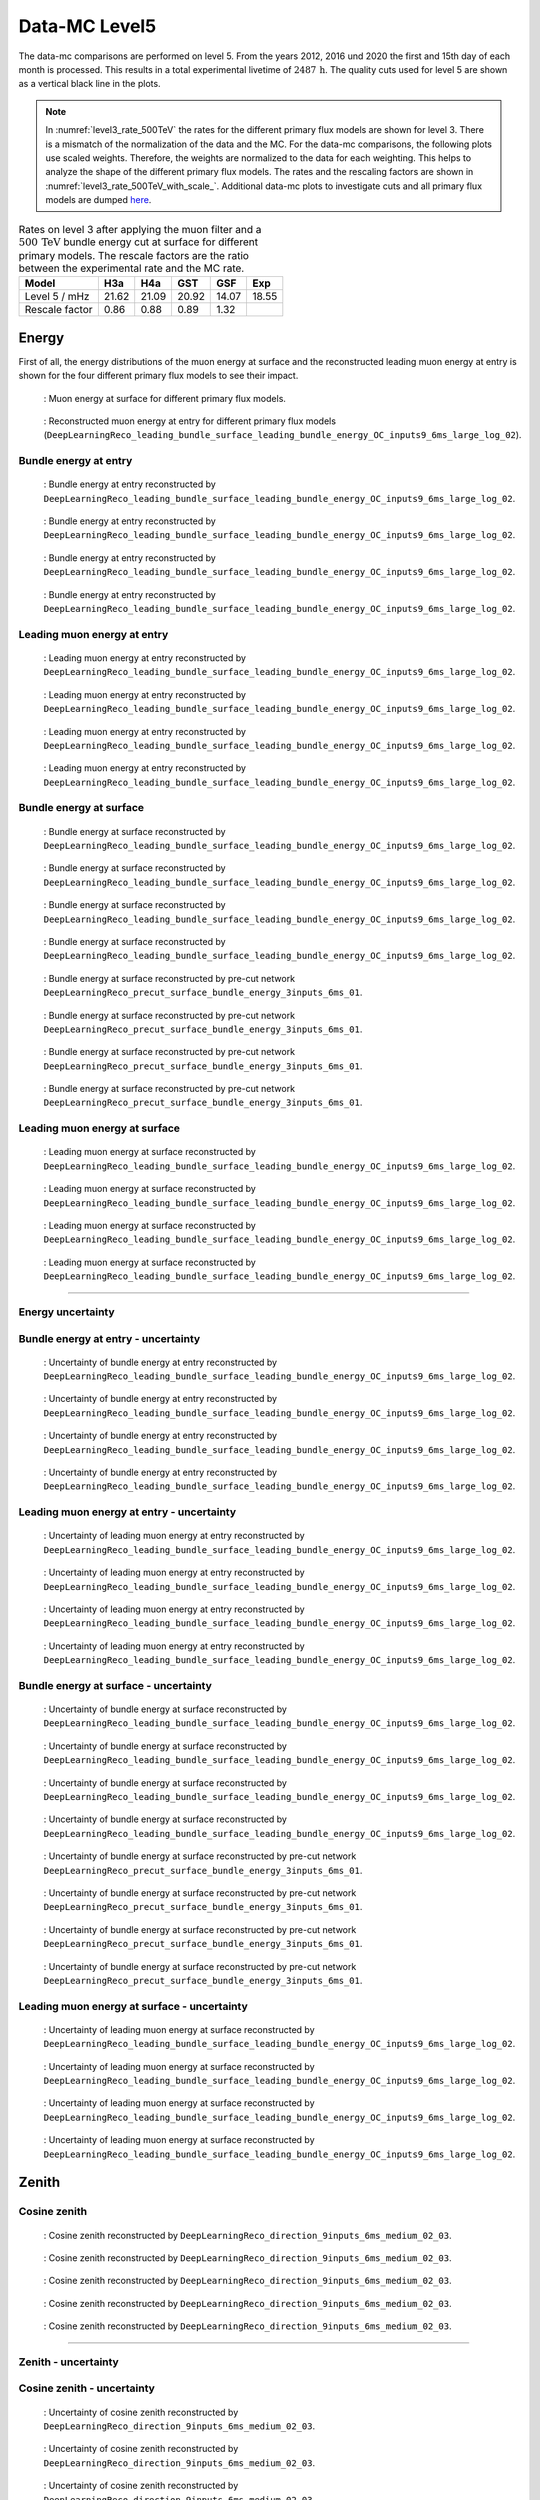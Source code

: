 .. _data-mc level 5 paragraph:
Data-MC Level5
##############

The data-mc comparisons are performed on level 5. From the years 2012, 2016 und 2020 the first and 15th day of each month is processed. This results in a total experimental livetime 
of :math:`2487\,\mathrm{h}`. The quality cuts used for level 5 are shown as a vertical black line in the plots.

.. note::
    In :numref:`level3_rate_500TeV` the rates for the different primary flux models are shown for level 3. There is a mismatch of the normalization of the data and the MC.
    For the data-mc comparisons, the following plots use scaled weights. Therefore, the weights are normalized to the data for each weighting. This helps to analyze the shape of the different primary flux models.
    The rates and the rescaling factors are shown in :numref:`level3_rate_500TeV_with_scale_`.
    Additional data-mc plots to investigate cuts and all primary flux models are dumped `here <https://drive.google.com/drive/u/1/folders/1I2AD9wdWzaljAYM9xC5AESsnW1lxuq96>`_.

.. _level3_rate_500TeV_with_scale_:
.. list-table:: Rates on level 3 after applying the muon filter and a :math:`500\,\mathrm{TeV}` bundle energy cut at surface for different primary models. The rescale factors are the ratio between the experimental rate and the MC rate.
  :header-rows: 1

  * - Model
    - H3a
    - H4a
    - GST
    - GSF
    - Exp
  * - Level 5 / mHz
    - 21.62
    - 21.09
    - 20.92
    - 14.07
    - 18.55
  * - Rescale factor
    - 0.86
    - 0.88
    - 0.89
    - 1.32
    - 

Energy 
------

First of all, the energy distributions of the muon energy at surface and the reconstructed leading muon energy at entry is shown for the 
four different primary flux models to see their impact. 

.. figure:: images/plots/data_mc/data_mc_level5/primary_flux_ratio_MCLabelsLeadingMuons_muon_energy_first_mctree.png
    :width: 600px

    : Muon energy at surface for different primary flux models.

.. figure:: images/plots/data_mc/data_mc_level5/primary_flux_ratio_DeepLearningReco_leading_bundle_surface_leading_bundle_energy_OC_inputs9_6ms_large_log_02_entry_energy.png
    :width: 600px

    : Reconstructed muon energy at entry for different primary flux models
    (``DeepLearningReco_leading_bundle_surface_leading_bundle_energy_OC_inputs9_6ms_large_log_02``).


Bundle energy at entry 
++++++++++++++++++++++



.. _data_mc_L5_bundle_energy_at_entry_GSF:
.. figure:: images/plots/data_mc/data_mc_level5/data_mc_energy_hist_DeepLearningReco_leading_bundle_surface_leading_bundle_energy_OC_inputs9_6ms_large_log_02_bundle_energy_at_entry_GSF.png
    :width: 600px

    : Bundle energy at entry reconstructed by ``DeepLearningReco_leading_bundle_surface_leading_bundle_energy_OC_inputs9_6ms_large_log_02``. 

.. _data_mc_L5_bundle_energy_at_entry_GST:
.. figure:: images/plots/data_mc/data_mc_level5/data_mc_energy_hist_DeepLearningReco_leading_bundle_surface_leading_bundle_energy_OC_inputs9_6ms_large_log_02_bundle_energy_at_entry_GST.png
    :width: 600px

    : Bundle energy at entry reconstructed by ``DeepLearningReco_leading_bundle_surface_leading_bundle_energy_OC_inputs9_6ms_large_log_02``. 

.. _data_mc_L5_bundle_energy_at_entry_H3a:
.. figure:: images/plots/data_mc/data_mc_level5/data_mc_energy_hist_DeepLearningReco_leading_bundle_surface_leading_bundle_energy_OC_inputs9_6ms_large_log_02_bundle_energy_at_entry_H3a.png
    :width: 600px

    : Bundle energy at entry reconstructed by ``DeepLearningReco_leading_bundle_surface_leading_bundle_energy_OC_inputs9_6ms_large_log_02``.

.. _data_mc_L5_bundle_energy_at_entry_H4a:
.. figure:: images/plots/data_mc/data_mc_level5/data_mc_energy_hist_DeepLearningReco_leading_bundle_surface_leading_bundle_energy_OC_inputs9_6ms_large_log_02_bundle_energy_at_entry_H4a.png
    :width: 600px

    : Bundle energy at entry reconstructed by ``DeepLearningReco_leading_bundle_surface_leading_bundle_energy_OC_inputs9_6ms_large_log_02``.


Leading muon energy at entry 
++++++++++++++++++++++++++++

.. _data_mc_L5_leading_muon_energy_at_entry_GSF:
.. figure:: images/plots/data_mc/data_mc_level5/data_mc_energy_hist_DeepLearningReco_leading_bundle_surface_leading_bundle_energy_OC_inputs9_6ms_large_log_02_entry_energy_GSF.png
    :width: 600px

    : Leading muon energy at entry reconstructed by ``DeepLearningReco_leading_bundle_surface_leading_bundle_energy_OC_inputs9_6ms_large_log_02``.

.. _data_mc_L5_leading_muon_energy_at_entry_GST:
.. figure:: images/plots/data_mc/data_mc_level5/data_mc_energy_hist_DeepLearningReco_leading_bundle_surface_leading_bundle_energy_OC_inputs9_6ms_large_log_02_entry_energy_GST.png
    :width: 600px

    : Leading muon energy at entry reconstructed by ``DeepLearningReco_leading_bundle_surface_leading_bundle_energy_OC_inputs9_6ms_large_log_02``.

.. _data_mc_L5_leading_muon_energy_at_entry_H3a:
.. figure:: images/plots/data_mc/data_mc_level5/data_mc_energy_hist_DeepLearningReco_leading_bundle_surface_leading_bundle_energy_OC_inputs9_6ms_large_log_02_entry_energy_H3a.png
    :width: 600px

    : Leading muon energy at entry reconstructed by ``DeepLearningReco_leading_bundle_surface_leading_bundle_energy_OC_inputs9_6ms_large_log_02``.

.. _data_mc_L5_leading_muon_energy_at_entry_H4a:
.. figure:: images/plots/data_mc/data_mc_level5/data_mc_energy_hist_DeepLearningReco_leading_bundle_surface_leading_bundle_energy_OC_inputs9_6ms_large_log_02_entry_energy_H4a.png
    :width: 600px

    : Leading muon energy at entry reconstructed by ``DeepLearningReco_leading_bundle_surface_leading_bundle_energy_OC_inputs9_6ms_large_log_02``.



Bundle energy at surface 
++++++++++++++++++++++++

.. _data_mc_L5_bundle_energy_at_surface_GSF:
.. figure:: images/plots/data_mc/data_mc_level5/data_mc_energy_hist_DeepLearningReco_leading_bundle_surface_leading_bundle_energy_OC_inputs9_6ms_large_log_02_bundle_energy_in_mctree_GSF.png
    :width: 600px

    : Bundle energy at surface reconstructed by ``DeepLearningReco_leading_bundle_surface_leading_bundle_energy_OC_inputs9_6ms_large_log_02``.

.. _data_mc_L5_bundle_energy_at_surface_GST:
.. figure:: images/plots/data_mc/data_mc_level5/data_mc_energy_hist_DeepLearningReco_leading_bundle_surface_leading_bundle_energy_OC_inputs9_6ms_large_log_02_bundle_energy_in_mctree_GST.png
    :width: 600px

    : Bundle energy at surface reconstructed by ``DeepLearningReco_leading_bundle_surface_leading_bundle_energy_OC_inputs9_6ms_large_log_02``.

.. _data_mc_L5_bundle_energy_at_surface_H3a:
.. figure:: images/plots/data_mc/data_mc_level5/data_mc_energy_hist_DeepLearningReco_leading_bundle_surface_leading_bundle_energy_OC_inputs9_6ms_large_log_02_bundle_energy_in_mctree_H3a.png
    :width: 600px

    : Bundle energy at surface reconstructed by ``DeepLearningReco_leading_bundle_surface_leading_bundle_energy_OC_inputs9_6ms_large_log_02``.

.. _data_mc_L5_bundle_energy_at_surface_H4a:
.. figure:: images/plots/data_mc/data_mc_level5/data_mc_energy_hist_DeepLearningReco_leading_bundle_surface_leading_bundle_energy_OC_inputs9_6ms_large_log_02_bundle_energy_in_mctree_H4a.png
    :width: 600px

    : Bundle energy at surface reconstructed by ``DeepLearningReco_leading_bundle_surface_leading_bundle_energy_OC_inputs9_6ms_large_log_02``.

.. _data_mc_L5_bundle_energy_at_surface_precut_GSF:
.. figure:: images/plots/data_mc/data_mc_level5/data_mc_energy_hist_DeepLearningReco_precut_surface_bundle_energy_3inputs_6ms_01_bundle_energy_in_mctree_GSF.png
    :width: 600px

    : Bundle energy at surface reconstructed by pre-cut network  ``DeepLearningReco_precut_surface_bundle_energy_3inputs_6ms_01``.

.. _data_mc_L5_bundle_energy_at_surface_precut_GST:
.. figure:: images/plots/data_mc/data_mc_level5/data_mc_energy_hist_DeepLearningReco_precut_surface_bundle_energy_3inputs_6ms_01_bundle_energy_in_mctree_GST.png
    :width: 600px

    : Bundle energy at surface reconstructed by pre-cut network  ``DeepLearningReco_precut_surface_bundle_energy_3inputs_6ms_01``.

.. _data_mc_L5_bundle_energy_at_surface_precut_H3a:
.. figure:: images/plots/data_mc/data_mc_level5/data_mc_energy_hist_DeepLearningReco_precut_surface_bundle_energy_3inputs_6ms_01_bundle_energy_in_mctree_H3a.png
    :width: 600px

    : Bundle energy at surface reconstructed by pre-cut network  ``DeepLearningReco_precut_surface_bundle_energy_3inputs_6ms_01``.

.. _data_mc_L5_bundle_energy_at_surface_precut_H4a:
.. figure:: images/plots/data_mc/data_mc_level5/data_mc_energy_hist_DeepLearningReco_precut_surface_bundle_energy_3inputs_6ms_01_bundle_energy_in_mctree_H4a.png
    :width: 600px

    : Bundle energy at surface reconstructed by pre-cut network  ``DeepLearningReco_precut_surface_bundle_energy_3inputs_6ms_01``.


Leading muon energy at surface 
++++++++++++++++++++++++++++++

.. _data_mc_L5_leading_muon_energy_at_surface_GSF:
.. figure:: images/plots/data_mc/data_mc_level5/data_mc_energy_hist_DeepLearningReco_leading_bundle_surface_leading_bundle_energy_OC_inputs9_6ms_large_log_02_muon_energy_first_mctree_GSF.png
    :width: 600px

    : Leading muon energy at surface reconstructed by ``DeepLearningReco_leading_bundle_surface_leading_bundle_energy_OC_inputs9_6ms_large_log_02``.

.. _data_mc_L5_leading_muon_energy_at_surface_GST:
.. figure:: images/plots/data_mc/data_mc_level5/data_mc_energy_hist_DeepLearningReco_leading_bundle_surface_leading_bundle_energy_OC_inputs9_6ms_large_log_02_muon_energy_first_mctree_GST.png
    :width: 600px

    : Leading muon energy at surface reconstructed by ``DeepLearningReco_leading_bundle_surface_leading_bundle_energy_OC_inputs9_6ms_large_log_02``.

.. _data_mc_L5_leading_muon_energy_at_surface_H3a:
.. figure:: images/plots/data_mc/data_mc_level5/data_mc_energy_hist_DeepLearningReco_leading_bundle_surface_leading_bundle_energy_OC_inputs9_6ms_large_log_02_muon_energy_first_mctree_H3a.png
    :width: 600px

    : Leading muon energy at surface reconstructed by ``DeepLearningReco_leading_bundle_surface_leading_bundle_energy_OC_inputs9_6ms_large_log_02``.

.. _data_mc_L5_leading_muon_energy_at_surface_H4a:
.. figure:: images/plots/data_mc/data_mc_level5/data_mc_energy_hist_DeepLearningReco_leading_bundle_surface_leading_bundle_energy_OC_inputs9_6ms_large_log_02_muon_energy_first_mctree_H4a.png
    :width: 600px

    : Leading muon energy at surface reconstructed by ``DeepLearningReco_leading_bundle_surface_leading_bundle_energy_OC_inputs9_6ms_large_log_02``.


----

Energy uncertainty 
++++++++++++++++++

Bundle energy at entry - uncertainty
++++++++++++++++++++++++++++++++++++

.. _data_mc_L5_bundle_energy_at_entry_uncertainty_GSF:
.. figure:: images/plots/data_mc/data_mc_level5/data_mc_energy_hist_log_uncertainty_DeepLearningReco_leading_bundle_surface_leading_bundle_energy_OC_inputs9_6ms_large_log_02_bundle_energy_at_entry_GSF.png
    :width: 600px

    : Uncertainty of bundle energy at entry reconstructed by ``DeepLearningReco_leading_bundle_surface_leading_bundle_energy_OC_inputs9_6ms_large_log_02``.

.. _data_mc_L5_bundle_energy_at_entry_uncertainty_GST:
.. figure:: images/plots/data_mc/data_mc_level5/data_mc_energy_hist_log_uncertainty_DeepLearningReco_leading_bundle_surface_leading_bundle_energy_OC_inputs9_6ms_large_log_02_bundle_energy_at_entry_GST.png
    :width: 600px

    : Uncertainty of bundle energy at entry reconstructed by ``DeepLearningReco_leading_bundle_surface_leading_bundle_energy_OC_inputs9_6ms_large_log_02``.

.. _data_mc_L5_bundle_energy_at_entry_uncertainty_H3a:
.. figure:: images/plots/data_mc/data_mc_level5/data_mc_energy_hist_log_uncertainty_DeepLearningReco_leading_bundle_surface_leading_bundle_energy_OC_inputs9_6ms_large_log_02_bundle_energy_at_entry_H3a.png
    :width: 600px

    : Uncertainty of bundle energy at entry reconstructed by ``DeepLearningReco_leading_bundle_surface_leading_bundle_energy_OC_inputs9_6ms_large_log_02``.

.. _data_mc_L5_bundle_energy_at_entry_uncertainty_H4a:
.. figure:: images/plots/data_mc/data_mc_level5/data_mc_energy_hist_log_uncertainty_DeepLearningReco_leading_bundle_surface_leading_bundle_energy_OC_inputs9_6ms_large_log_02_bundle_energy_at_entry_H4a.png
    :width: 600px

    : Uncertainty of bundle energy at entry reconstructed by ``DeepLearningReco_leading_bundle_surface_leading_bundle_energy_OC_inputs9_6ms_large_log_02``.


Leading muon energy at entry - uncertainty
++++++++++++++++++++++++++++++++++++++++++

.. _data_mc_L5_leading_muon_energy_at_entry_uncertainty_GSF:
.. figure:: images/plots/data_mc/data_mc_level5/data_mc_energy_hist_log_uncertainty_DeepLearningReco_leading_bundle_surface_leading_bundle_energy_OC_inputs9_6ms_large_log_02_entry_energy_GSF.png
    :width: 600px

    : Uncertainty of leading muon energy at entry reconstructed by ``DeepLearningReco_leading_bundle_surface_leading_bundle_energy_OC_inputs9_6ms_large_log_02``.

.. _data_mc_L5_leading_muon_energy_at_entry_uncertainty_GST:
.. figure:: images/plots/data_mc/data_mc_level5/data_mc_energy_hist_log_uncertainty_DeepLearningReco_leading_bundle_surface_leading_bundle_energy_OC_inputs9_6ms_large_log_02_entry_energy_GST.png
    :width: 600px

    : Uncertainty of leading muon energy at entry reconstructed by ``DeepLearningReco_leading_bundle_surface_leading_bundle_energy_OC_inputs9_6ms_large_log_02``.

.. _data_mc_L5_leading_muon_energy_at_entry_uncertainty_H3a:
.. figure:: images/plots/data_mc/data_mc_level5/data_mc_energy_hist_log_uncertainty_DeepLearningReco_leading_bundle_surface_leading_bundle_energy_OC_inputs9_6ms_large_log_02_entry_energy_H3a.png
    :width: 600px

    : Uncertainty of leading muon energy at entry reconstructed by ``DeepLearningReco_leading_bundle_surface_leading_bundle_energy_OC_inputs9_6ms_large_log_02``.

.. _data_mc_L5_leading_muon_energy_at_entry_uncertainty_H4a:
.. figure:: images/plots/data_mc/data_mc_level5/data_mc_energy_hist_log_uncertainty_DeepLearningReco_leading_bundle_surface_leading_bundle_energy_OC_inputs9_6ms_large_log_02_entry_energy_H4a.png
    :width: 600px

    : Uncertainty of leading muon energy at entry reconstructed by ``DeepLearningReco_leading_bundle_surface_leading_bundle_energy_OC_inputs9_6ms_large_log_02``.



Bundle energy at surface - uncertainty
++++++++++++++++++++++++++++++++++++++

.. _data_mc_L5_bundle_energy_at_surface_uncertainty_GSF:
.. figure:: images/plots/data_mc/data_mc_level5/data_mc_energy_hist_log_uncertainty_DeepLearningReco_leading_bundle_surface_leading_bundle_energy_OC_inputs9_6ms_large_log_02_bundle_energy_in_mctree_GSF.png
    :width: 600px

    : Uncertainty of bundle energy at surface reconstructed by ``DeepLearningReco_leading_bundle_surface_leading_bundle_energy_OC_inputs9_6ms_large_log_02``.

.. _data_mc_L5_bundle_energy_at_surface_uncertainty_GST:
.. figure:: images/plots/data_mc/data_mc_level5/data_mc_energy_hist_log_uncertainty_DeepLearningReco_leading_bundle_surface_leading_bundle_energy_OC_inputs9_6ms_large_log_02_bundle_energy_in_mctree_GST.png
    :width: 600px

    : Uncertainty of bundle energy at surface reconstructed by ``DeepLearningReco_leading_bundle_surface_leading_bundle_energy_OC_inputs9_6ms_large_log_02``.

.. _data_mc_L5_bundle_energy_at_surface_uncertainty_H3a:
.. figure:: images/plots/data_mc/data_mc_level5/data_mc_energy_hist_log_uncertainty_DeepLearningReco_leading_bundle_surface_leading_bundle_energy_OC_inputs9_6ms_large_log_02_bundle_energy_in_mctree_H3a.png
    :width: 600px

    : Uncertainty of bundle energy at surface reconstructed by ``DeepLearningReco_leading_bundle_surface_leading_bundle_energy_OC_inputs9_6ms_large_log_02``.

.. _data_mc_L5_bundle_energy_at_surface_uncertainty_H4a:
.. figure:: images/plots/data_mc/data_mc_level5/data_mc_energy_hist_log_uncertainty_DeepLearningReco_leading_bundle_surface_leading_bundle_energy_OC_inputs9_6ms_large_log_02_bundle_energy_in_mctree_H4a.png
    :width: 600px

    : Uncertainty of bundle energy at surface reconstructed by ``DeepLearningReco_leading_bundle_surface_leading_bundle_energy_OC_inputs9_6ms_large_log_02``.

.. _data_mc_L5_bundle_energy_at_surface_uncertainty_precut_GSF:
.. figure:: images/plots/data_mc/data_mc_level5/data_mc_energy_hist_log_uncertainty_DeepLearningReco_precut_surface_bundle_energy_3inputs_6ms_01_bundle_energy_in_mctree_GSF.png
    :width: 600px

    : Uncertainty of bundle energy at surface reconstructed by pre-cut network ``DeepLearningReco_precut_surface_bundle_energy_3inputs_6ms_01``.

.. _data_mc_L5_bundle_energy_at_surface_uncertainty_precut_GST:
.. figure:: images/plots/data_mc/data_mc_level5/data_mc_energy_hist_log_uncertainty_DeepLearningReco_precut_surface_bundle_energy_3inputs_6ms_01_bundle_energy_in_mctree_GST.png
    :width: 600px

    : Uncertainty of bundle energy at surface reconstructed by pre-cut network ``DeepLearningReco_precut_surface_bundle_energy_3inputs_6ms_01``.

.. _data_mc_L5_bundle_energy_at_surface_uncertainty_precut_H3a:
.. figure:: images/plots/data_mc/data_mc_level5/data_mc_energy_hist_log_uncertainty_DeepLearningReco_precut_surface_bundle_energy_3inputs_6ms_01_bundle_energy_in_mctree_H3a.png
    :width: 600px

    : Uncertainty of bundle energy at surface reconstructed by pre-cut network ``DeepLearningReco_precut_surface_bundle_energy_3inputs_6ms_01``.

.. _data_mc_L5_bundle_energy_at_surface_uncertainty_precut_H4a:
.. figure:: images/plots/data_mc/data_mc_level5/data_mc_energy_hist_log_uncertainty_DeepLearningReco_precut_surface_bundle_energy_3inputs_6ms_01_bundle_energy_in_mctree_H4a.png
    :width: 600px

    : Uncertainty of bundle energy at surface reconstructed by pre-cut network ``DeepLearningReco_precut_surface_bundle_energy_3inputs_6ms_01``.

Leading muon energy at surface - uncertainty
++++++++++++++++++++++++++++++++++++++++++++

.. _data_mc_L5_leading_muon_energy_surface_uncertainty_GSF:
.. figure:: images/plots/data_mc/data_mc_level5/data_mc_energy_hist_log_uncertainty_DeepLearningReco_leading_bundle_surface_leading_bundle_energy_OC_inputs9_6ms_large_log_02_muon_energy_first_mctree_GSF.png
    :width: 600px

    : Uncertainty of leading muon energy at surface reconstructed by ``DeepLearningReco_leading_bundle_surface_leading_bundle_energy_OC_inputs9_6ms_large_log_02``.

.. _data_mc_L5_leading_muon_energy_surface_uncertainty_GST:
.. figure:: images/plots/data_mc/data_mc_level5/data_mc_energy_hist_log_uncertainty_DeepLearningReco_leading_bundle_surface_leading_bundle_energy_OC_inputs9_6ms_large_log_02_muon_energy_first_mctree_GST.png
    :width: 600px

    : Uncertainty of leading muon energy at surface reconstructed by ``DeepLearningReco_leading_bundle_surface_leading_bundle_energy_OC_inputs9_6ms_large_log_02``.

.. _data_mc_L5_leading_muon_energy_surface_uncertainty_H3a:
.. figure:: images/plots/data_mc/data_mc_level5/data_mc_energy_hist_log_uncertainty_DeepLearningReco_leading_bundle_surface_leading_bundle_energy_OC_inputs9_6ms_large_log_02_muon_energy_first_mctree_H3a.png
    :width: 600px

    : Uncertainty of leading muon energy at surface reconstructed by ``DeepLearningReco_leading_bundle_surface_leading_bundle_energy_OC_inputs9_6ms_large_log_02``.

.. _data_mc_L5_leading_muon_energy_surface_uncertainty_H4a:
.. figure:: images/plots/data_mc/data_mc_level5/data_mc_energy_hist_log_uncertainty_DeepLearningReco_leading_bundle_surface_leading_bundle_energy_OC_inputs9_6ms_large_log_02_muon_energy_first_mctree_H4a.png
    :width: 600px

    : Uncertainty of leading muon energy at surface reconstructed by ``DeepLearningReco_leading_bundle_surface_leading_bundle_energy_OC_inputs9_6ms_large_log_02``.


Zenith 
------

Cosine zenith
+++++++++++++

.. _data_mc_L5_cos_zenith_all_weightings:
.. figure:: images/plots/data_mc/data_mc_level5/data_mc_cos_zenith_hist_all_weightings.png
    :width: 600px

    : Cosine zenith reconstructed by ``DeepLearningReco_direction_9inputs_6ms_medium_02_03``.



.. _data_mc_L5_cos_zenith_GSF:
.. figure:: images/plots/data_mc/data_mc_level5/data_mc_cos_zenith_hist_DeepLearningReco_direction_9inputs_6ms_medium_02_03_cos_zenith_GSF.png
    :width: 600px

    : Cosine zenith reconstructed by ``DeepLearningReco_direction_9inputs_6ms_medium_02_03``.

.. _data_mc_L5_cos_zenith_GST:
.. figure:: images/plots/data_mc/data_mc_level5/data_mc_cos_zenith_hist_DeepLearningReco_direction_9inputs_6ms_medium_02_03_cos_zenith_GST.png
    :width: 600px

    : Cosine zenith reconstructed by ``DeepLearningReco_direction_9inputs_6ms_medium_02_03``.

.. _data_mc_L5_cos_zenith_H3a:
.. figure:: images/plots/data_mc/data_mc_level5/data_mc_cos_zenith_hist_DeepLearningReco_direction_9inputs_6ms_medium_02_03_cos_zenith_H3a.png
    :width: 600px

    : Cosine zenith reconstructed by ``DeepLearningReco_direction_9inputs_6ms_medium_02_03``.

.. _data_mc_L5_cos_zenith_H4a:
.. figure:: images/plots/data_mc/data_mc_level5/data_mc_cos_zenith_hist_DeepLearningReco_direction_9inputs_6ms_medium_02_03_cos_zenith_H4a.png
    :width: 600px

    : Cosine zenith reconstructed by ``DeepLearningReco_direction_9inputs_6ms_medium_02_03``.
----

Zenith - uncertainty
++++++++++++++++++++

Cosine zenith - uncertainty
+++++++++++++++++++++++++++

.. _data_mc_L5_cos_zenith_GSF_uncertainty:
.. figure:: images/plots/data_mc/data_mc_level5/data_mc_cos_zenith_hist_uncertainty_DeepLearningReco_direction_9inputs_6ms_medium_02_03_cos_zenith_GSF.png
    :width: 600px

    : Uncertainty of cosine zenith reconstructed by ``DeepLearningReco_direction_9inputs_6ms_medium_02_03``.

.. _data_mc_L5_cos_zenith_GST_uncertainty:
.. figure:: images/plots/data_mc/data_mc_level5/data_mc_cos_zenith_hist_uncertainty_DeepLearningReco_direction_9inputs_6ms_medium_02_03_cos_zenith_GST.png
    :width: 600px

    : Uncertainty of cosine zenith reconstructed by ``DeepLearningReco_direction_9inputs_6ms_medium_02_03``.

.. _data_mc_L5_cos_zenith_H3a_uncertainty:
.. figure:: images/plots/data_mc/data_mc_level5/data_mc_cos_zenith_hist_uncertainty_DeepLearningReco_direction_9inputs_6ms_medium_02_03_cos_zenith_H3a.png
    :width: 600px

    : Uncertainty of cosine zenith reconstructed by ``DeepLearningReco_direction_9inputs_6ms_medium_02_03``.

.. _data_mc_L5_cos_zenith_H4a_uncertainty:
.. figure:: images/plots/data_mc/data_mc_level5/data_mc_cos_zenith_hist_uncertainty_DeepLearningReco_direction_9inputs_6ms_medium_02_03_cos_zenith_H4a.png
    :width: 600px

    : Uncertainty of cosine zenith reconstructed by ``DeepLearningReco_direction_9inputs_6ms_medium_02_03``.

Azimuth
-------

.. _data_mc_L5_azimuth_GSF:
.. figure:: images/plots/data_mc/data_mc_level5/data_mc_azimuth_hist_DeepLearningReco_direction_9inputs_6ms_medium_02_03_azimuth_GSF.png
    :width: 600px

    : Azimuth reconstructed by ``DeepLearningReco_direction_9inputs_6ms_medium_02_03``.

.. _data_mc_L5_azimuth_GST:
.. figure:: images/plots/data_mc/data_mc_level5/data_mc_azimuth_hist_DeepLearningReco_direction_9inputs_6ms_medium_02_03_azimuth_GST.png
    :width: 600px

    : Azimuth reconstructed by ``DeepLearningReco_direction_9inputs_6ms_medium_02_03``.

.. _data_mc_L5_azimuth_H3a:
.. figure:: images/plots/data_mc/data_mc_level5/data_mc_azimuth_hist_DeepLearningReco_direction_9inputs_6ms_medium_02_03_azimuth_H3a.png
    :width: 600px

    : Azimuth reconstructed by ``DeepLearningReco_direction_9inputs_6ms_medium_02_03``.

.. _data_mc_L5_azimuth_H4a:
.. figure:: images/plots/data_mc/data_mc_level5/data_mc_azimuth_hist_DeepLearningReco_direction_9inputs_6ms_medium_02_03_azimuth_H4a.png
    :width: 600px

    : Azimuth reconstructed by ``DeepLearningReco_direction_9inputs_6ms_medium_02_03``.



----

Azimuth - uncertainty
+++++++++++++++++++++

.. _data_mc_L5_azimuth_GSF_uncertainty:
.. figure:: images/plots/data_mc/data_mc_level5/data_mc_azimuth_hist_uncertainty_DeepLearningReco_direction_9inputs_6ms_medium_02_03_azimuth_GSF.png
    :width: 600px

    : Uncertainty of azimuth reconstructed by ``DeepLearningReco_direction_9inputs_6ms_medium_02_03``.

.. _data_mc_L5_azimuth_GST_uncertainty:
.. figure:: images/plots/data_mc/data_mc_level5/data_mc_azimuth_hist_uncertainty_DeepLearningReco_direction_9inputs_6ms_medium_02_03_azimuth_GST.png
    :width: 600px

    : Uncertainty of azimuth reconstructed by ``DeepLearningReco_direction_9inputs_6ms_medium_02_03``.

.. _data_mc_L5_azimuth_H3a_uncertainty:
.. figure:: images/plots/data_mc/data_mc_level5/data_mc_azimuth_hist_uncertainty_DeepLearningReco_direction_9inputs_6ms_medium_02_03_azimuth_H3a.png
    :width: 600px

    : Uncertainty of azimuth reconstructed by ``DeepLearningReco_direction_9inputs_6ms_medium_02_03``.

.. _data_mc_L5_azimuth_H4a_uncertainty:
.. figure:: images/plots/data_mc/data_mc_level5/data_mc_azimuth_hist_uncertainty_DeepLearningReco_direction_9inputs_6ms_medium_02_03_azimuth_H4a.png
    :width: 600px

    : Uncertainty of azimuth reconstructed by ``DeepLearningReco_direction_9inputs_6ms_medium_02_03``.

Center position 
---------------

Time 
++++

.. _data_mc_L5_center_pos_t_GSF:
.. figure:: images/plots/data_mc/data_mc_level5/data_mc_center_pos_t_DeepLearningReco_track_geometry_9inputs_6ms_medium_01_GSF.png
    :width: 600px

    : Center time reconstructed by ``DeepLearningReco_track_geometry_9inputs_6ms_medium_01``.


Time - uncertainty
++++++++++++++++++

.. _data_mc_L5_center_pos_t_uncertainty_GSF:
.. figure:: images/plots/data_mc/data_mc_level5/data_mc_center_pos_t_uncertainty_DeepLearningReco_track_geometry_9inputs_6ms_medium_01_GSF.png
    :width: 600px

    : Uncertainty of center time reconstructed by ``DeepLearningReco_track_geometry_9inputs_6ms_medium_01``.


Position x 
+++++++++++

.. _data_mc_L5_center_pos_x_GSF:
.. figure:: images/plots/data_mc/data_mc_level5/data_mc_center_pos_x_DeepLearningReco_track_geometry_9inputs_6ms_medium_01_GSF.png
    :width: 600px

    : Center position x reconstructed by ``DeepLearningReco_track_geometry_9inputs_6ms_medium_01``.

.. _data_mc_L5_center_pos_x_GST:
.. figure:: images/plots/data_mc/data_mc_level5/data_mc_center_pos_x_DeepLearningReco_track_geometry_9inputs_6ms_medium_01_GST.png
    :width: 600px

    : Center position x reconstructed by ``DeepLearningReco_track_geometry_9inputs_6ms_medium_01``.

.. _data_mc_L5_center_pos_x_H3a:
.. figure:: images/plots/data_mc/data_mc_level5/data_mc_center_pos_x_DeepLearningReco_track_geometry_9inputs_6ms_medium_01_H3a.png
    :width: 600px

    : Center position x reconstructed by ``DeepLearningReco_track_geometry_9inputs_6ms_medium_01``.

.. _data_mc_L5_center_pos_x_H4a:
.. figure:: images/plots/data_mc/data_mc_level5/data_mc_center_pos_x_DeepLearningReco_track_geometry_9inputs_6ms_medium_01_H4a.png
    :width: 600px

    : Center position x reconstructed by ``DeepLearningReco_track_geometry_9inputs_6ms_medium_01``.


Position x - uncertainty
++++++++++++++++++++++++

.. _data_mc_L5_center_pos_x_uncertainty_GSF:
.. figure:: images/plots/data_mc/data_mc_level5/data_mc_center_pos_x_uncertainty_DeepLearningReco_track_geometry_9inputs_6ms_medium_01_GSF.png
    :width: 600px

    : Uncertainty of center position x reconstructed by ``DeepLearningReco_track_geometry_9inputs_6ms_medium_01``.

.. _data_mc_L5_center_pos_x_uncertainty_GST:
.. figure:: images/plots/data_mc/data_mc_level5/data_mc_center_pos_x_uncertainty_DeepLearningReco_track_geometry_9inputs_6ms_medium_01_GST.png
    :width: 600px

    : Uncertainty of center position x reconstructed by ``DeepLearningReco_track_geometry_9inputs_6ms_medium_01``.

.. _data_mc_L5_center_pos_x_uncertainty_H3a:
.. figure:: images/plots/data_mc/data_mc_level5/data_mc_center_pos_x_uncertainty_DeepLearningReco_track_geometry_9inputs_6ms_medium_01_H3a.png
    :width: 600px

    : Uncertainty of center position x reconstructed by ``DeepLearningReco_track_geometry_9inputs_6ms_medium_01``.

.. _data_mc_L5_center_pos_x_uncertainty_H4a:
.. figure:: images/plots/data_mc/data_mc_level5/data_mc_center_pos_x_uncertainty_DeepLearningReco_track_geometry_9inputs_6ms_medium_01_H4a.png
    :width: 600px

    : Uncertainty of center position x reconstructed by ``DeepLearningReco_track_geometry_9inputs_6ms_medium_01``.



Position y
++++++++++

.. _data_mc_L5_center_pos_y_GSF:
.. figure:: images/plots/data_mc/data_mc_level5/data_mc_center_pos_y_DeepLearningReco_track_geometry_9inputs_6ms_medium_01_GSF.png
    :width: 600px

    : Center position y reconstructed by ``DeepLearningReco_track_geometry_9inputs_6ms_medium_01``.

.. _data_mc_L5_center_pos_y_GST:
.. figure:: images/plots/data_mc/data_mc_level5/data_mc_center_pos_y_DeepLearningReco_track_geometry_9inputs_6ms_medium_01_GST.png
    :width: 600px

    : Center position y reconstructed by ``DeepLearningReco_track_geometry_9inputs_6ms_medium_01``.

.. _data_mc_L5_center_pos_y_H3a:
.. figure:: images/plots/data_mc/data_mc_level5/data_mc_center_pos_y_DeepLearningReco_track_geometry_9inputs_6ms_medium_01_H3a.png
    :width: 600px

    : Center position y reconstructed by ``DeepLearningReco_track_geometry_9inputs_6ms_medium_01``.

.. _data_mc_L5_center_pos_y_H4a:
.. figure:: images/plots/data_mc/data_mc_level5/data_mc_center_pos_y_DeepLearningReco_track_geometry_9inputs_6ms_medium_01_H4a.png
    :width: 600px

    : Center position y reconstructed by ``DeepLearningReco_track_geometry_9inputs_6ms_medium_01``.

Position y - uncertainty
++++++++++++++++++++++++

.. _data_mc_L5_center_pos_y_uncertainty_GSF:
.. figure:: images/plots/data_mc/data_mc_level5/data_mc_center_pos_y_uncertainty_DeepLearningReco_track_geometry_9inputs_6ms_medium_01_GSF.png
    :width: 600px

    : Uncertainty of center position y reconstructed by ``DeepLearningReco_track_geometry_9inputs_6ms_medium_01``.

.. _data_mc_L5_center_pos_y_uncertainty_GST:
.. figure:: images/plots/data_mc/data_mc_level5/data_mc_center_pos_y_uncertainty_DeepLearningReco_track_geometry_9inputs_6ms_medium_01_GST.png
    :width: 600px

    : Uncertainty of center position y reconstructed by ``DeepLearningReco_track_geometry_9inputs_6ms_medium_01``.

.. _data_mc_L5_center_pos_y_uncertainty_H3a:
.. figure:: images/plots/data_mc/data_mc_level5/data_mc_center_pos_y_uncertainty_DeepLearningReco_track_geometry_9inputs_6ms_medium_01_H3a.png
    :width: 600px

    : Uncertainty of center position y reconstructed by ``DeepLearningReco_track_geometry_9inputs_6ms_medium_01``.

.. _data_mc_L5_center_pos_y_uncertainty_H4a:
.. figure:: images/plots/data_mc/data_mc_level5/data_mc_center_pos_y_uncertainty_DeepLearningReco_track_geometry_9inputs_6ms_medium_01_H4a.png
    :width: 600px

    : Uncertainty of center position y reconstructed by ``DeepLearningReco_track_geometry_9inputs_6ms_medium_01``.

Position z
++++++++++

Further investigations of the z-vertex can be found in the 
:ref:`Appendix/Z-vertex investigations (L5) <data_mc_L5_center_pos_z_investigation paragraph>`.

.. _data_mc_L5_center_pos_z_GSF:
.. figure:: images/plots/data_mc/data_mc_level5/data_mc_center_pos_z_DeepLearningReco_track_geometry_9inputs_6ms_medium_01_GSF.png
    :width: 600px

    : Center position z reconstructed by ``DeepLearningReco_track_geometry_9inputs_6ms_medium_01``.

.. _data_mc_L5_center_pos_z_GST:
.. figure:: images/plots/data_mc/data_mc_level5/data_mc_center_pos_z_DeepLearningReco_track_geometry_9inputs_6ms_medium_01_GST.png
    :width: 600px

    : Center position z reconstructed by ``DeepLearningReco_track_geometry_9inputs_6ms_medium_01``.

.. _data_mc_L5_center_pos_z_H3a:
.. figure:: images/plots/data_mc/data_mc_level5/data_mc_center_pos_z_DeepLearningReco_track_geometry_9inputs_6ms_medium_01_H3a.png
    :width: 600px

    : Center position z reconstructed by ``DeepLearningReco_track_geometry_9inputs_6ms_medium_01``.

.. _data_mc_L5_center_pos_z_H4a:
.. figure:: images/plots/data_mc/data_mc_level5/data_mc_center_pos_z_DeepLearningReco_track_geometry_9inputs_6ms_medium_01_H4a.png
    :width: 600px

    : Center position z reconstructed by ``DeepLearningReco_track_geometry_9inputs_6ms_medium_01``.


Position z - uncertainty
++++++++++++++++++++++++

.. _data_mc_L5_center_pos_z_uncertainty_GSF:
.. figure:: images/plots/data_mc/data_mc_level5/data_mc_center_pos_z_uncertainty_DeepLearningReco_track_geometry_9inputs_6ms_medium_01_GSF.png
    :width: 600px

    : Uncertainty of center position z reconstructed by ``DeepLearningReco_track_geometry_9inputs_6ms_medium_01``.

.. _data_mc_L5_center_pos_z_uncertainty_GST:
.. figure:: images/plots/data_mc/data_mc_level5/data_mc_center_pos_z_uncertainty_DeepLearningReco_track_geometry_9inputs_6ms_medium_01_GST.png
    :width: 600px

    : Uncertainty of center position z reconstructed by ``DeepLearningReco_track_geometry_9inputs_6ms_medium_01``.

.. _data_mc_L5_center_pos_z_uncertainty_H3a:
.. figure:: images/plots/data_mc/data_mc_level5/data_mc_center_pos_z_uncertainty_DeepLearningReco_track_geometry_9inputs_6ms_medium_01_H3a.png
    :width: 600px

    : Uncertainty of center position z reconstructed by ``DeepLearningReco_track_geometry_9inputs_6ms_medium_01``.

.. _data_mc_L5_center_pos_z_uncertainty_H4a:
.. figure:: images/plots/data_mc/data_mc_level5/data_mc_center_pos_z_uncertainty_DeepLearningReco_track_geometry_9inputs_6ms_medium_01_H4a.png
    :width: 600px

    : Uncertainty of center position z reconstructed by ``DeepLearningReco_track_geometry_9inputs_6ms_medium_01``.


Entry position
--------------

Time 
++++

.. _data_mc_L5_entry_pos_t_GSF:
.. figure:: images/plots/data_mc/data_mc_level5/data_mc_entry_pos_t_DeepLearningReco_track_geometry_9inputs_6ms_medium_01_GSF.png
    :width: 600px

    : Entry time reconstructed by ``DeepLearningReco_track_geometry_9inputs_6ms_medium_01``.


Time - uncertainty
++++++++++++++++++

.. _data_mc_L5_entry_pos_t_uncertainty_GSF:
.. figure:: images/plots/data_mc/data_mc_level5/data_mc_entry_pos_t_uncertainty_DeepLearningReco_track_geometry_9inputs_6ms_medium_01_GSF.png
    :width: 600px

    : Uncertainty of entry time reconstructed by ``DeepLearningReco_track_geometry_9inputs_6ms_medium_01``.


Position x
+++++++++++

.. _data_mc_L5_entry_pos_x_GSF:
.. figure:: images/plots/data_mc/data_mc_level5/data_mc_entry_pos_x_DeepLearningReco_track_geometry_9inputs_6ms_medium_01_GSF.png
    :width: 600px

    : Entry position x reconstructed by ``DeepLearningReco_track_geometry_9inputs_6ms_medium_01``.

.. _data_mc_L5_entry_pos_x_GST:
.. figure:: images/plots/data_mc/data_mc_level5/data_mc_entry_pos_x_DeepLearningReco_track_geometry_9inputs_6ms_medium_01_GST.png
    :width: 600px

    : Entry position x reconstructed by ``DeepLearningReco_track_geometry_9inputs_6ms_medium_01``.

.. _data_mc_L5_entry_pos_x_H3a:
.. figure:: images/plots/data_mc/data_mc_level5/data_mc_entry_pos_x_DeepLearningReco_track_geometry_9inputs_6ms_medium_01_H3a.png
    :width: 600px

    : Entry position x reconstructed by ``DeepLearningReco_track_geometry_9inputs_6ms_medium_01``.

.. _data_mc_L5_entry_pos_x_H4a:
.. figure:: images/plots/data_mc/data_mc_level5/data_mc_entry_pos_x_DeepLearningReco_track_geometry_9inputs_6ms_medium_01_H4a.png
    :width: 600px

    : Entry position x reconstructed by ``DeepLearningReco_track_geometry_9inputs_6ms_medium_01``.

Position x - uncertainty
++++++++++++++++++++++++

.. _data_mc_L5_entry_pos_x_uncertainty_GSF:
.. figure:: images/plots/data_mc/data_mc_level5/data_mc_entry_pos_x_uncertainty_DeepLearningReco_track_geometry_9inputs_6ms_medium_01_GSF.png
    :width: 600px

    : Uncertainty of entry position x reconstructed by ``DeepLearningReco_track_geometry_9inputs_6ms_medium_01``.

.. _data_mc_L5_entry_pos_x_uncertainty_GST:
.. figure:: images/plots/data_mc/data_mc_level5/data_mc_entry_pos_x_uncertainty_DeepLearningReco_track_geometry_9inputs_6ms_medium_01_GST.png
    :width: 600px

    : Uncertainty of entry position x reconstructed by ``DeepLearningReco_track_geometry_9inputs_6ms_medium_01``.

.. _data_mc_L5_entry_pos_x_uncertainty_H3a:
.. figure:: images/plots/data_mc/data_mc_level5/data_mc_entry_pos_x_uncertainty_DeepLearningReco_track_geometry_9inputs_6ms_medium_01_H3a.png
    :width: 600px

    : Uncertainty of entry position x reconstructed by ``DeepLearningReco_track_geometry_9inputs_6ms_medium_01``.

.. _data_mc_L5_entry_pos_x_uncertainty_H4a:
.. figure:: images/plots/data_mc/data_mc_level5/data_mc_entry_pos_x_uncertainty_DeepLearningReco_track_geometry_9inputs_6ms_medium_01_H4a.png
    :width: 600px

    : Uncertainty of entry position x reconstructed by ``DeepLearningReco_track_geometry_9inputs_6ms_medium_01``.

Position y
++++++++++

.. _data_mc_L5_entry_pos_y_GSF:
.. figure:: images/plots/data_mc/data_mc_level5/data_mc_entry_pos_y_DeepLearningReco_track_geometry_9inputs_6ms_medium_01_GSF.png
    :width: 600px

    : Entry position y reconstructed by ``DeepLearningReco_track_geometry_9inputs_6ms_medium_01``.

.. _data_mc_L5_entry_pos_y_GST:
.. figure:: images/plots/data_mc/data_mc_level5/data_mc_entry_pos_y_DeepLearningReco_track_geometry_9inputs_6ms_medium_01_GST.png
    :width: 600px

    : Entry position y reconstructed by ``DeepLearningReco_track_geometry_9inputs_6ms_medium_01``.

.. _data_mc_L5_entry_pos_y_H3a:
.. figure:: images/plots/data_mc/data_mc_level5/data_mc_entry_pos_y_DeepLearningReco_track_geometry_9inputs_6ms_medium_01_H3a.png
    :width: 600px

    : Entry position y reconstructed by ``DeepLearningReco_track_geometry_9inputs_6ms_medium_01``.

.. _data_mc_L5_entry_pos_y_H4a:
.. figure:: images/plots/data_mc/data_mc_level5/data_mc_entry_pos_y_DeepLearningReco_track_geometry_9inputs_6ms_medium_01_H4a.png
    :width: 600px

    : Entry position y reconstructed by ``DeepLearningReco_track_geometry_9inputs_6ms_medium_01``.

Position y - uncertainty
++++++++++++++++++++++++

.. _data_mc_L5_entry_pos_y_uncertainty_GSF:
.. figure:: images/plots/data_mc/data_mc_level5/data_mc_entry_pos_y_uncertainty_DeepLearningReco_track_geometry_9inputs_6ms_medium_01_GSF.png
    :width: 600px

    : Uncertainty of entry position y reconstructed by ``DeepLearningReco_track_geometry_9inputs_6ms_medium_01``.

.. _data_mc_L5_entry_pos_y_uncertainty_GST:
.. figure:: images/plots/data_mc/data_mc_level5/data_mc_entry_pos_y_uncertainty_DeepLearningReco_track_geometry_9inputs_6ms_medium_01_GST.png
    :width: 600px

    : Uncertainty of entry position y reconstructed by ``DeepLearningReco_track_geometry_9inputs_6ms_medium_01``.

.. _data_mc_L5_entry_pos_y_uncertainty_H3a:
.. figure:: images/plots/data_mc/data_mc_level5/data_mc_entry_pos_y_uncertainty_DeepLearningReco_track_geometry_9inputs_6ms_medium_01_H3a.png
    :width: 600px

    : Uncertainty of entry position y reconstructed by ``DeepLearningReco_track_geometry_9inputs_6ms_medium_01``.

.. _data_mc_L5_entry_pos_y_uncertainty_H4a:
.. figure:: images/plots/data_mc/data_mc_level5/data_mc_entry_pos_y_uncertainty_DeepLearningReco_track_geometry_9inputs_6ms_medium_01_H4a.png
    :width: 600px

    : Uncertainty of entry position y reconstructed by ``DeepLearningReco_track_geometry_9inputs_6ms_medium_01``.

Position z
++++++++++

Further investigations of the z-vertex can be found in the 
:ref:`Appendix/Z-vertex investigations (L5) <data_mc_L5_center_pos_z_investigation paragraph>`.

.. _data_mc_L5_entry_pos_z_GSF:
.. figure:: images/plots/data_mc/data_mc_level5/data_mc_entry_pos_z_DeepLearningReco_track_geometry_9inputs_6ms_medium_01_GSF.png
    :width: 600px

    : Entry position z reconstructed by ``DeepLearningReco_track_geometry_9inputs_6ms_medium_01``.

.. _data_mc_L5_entry_pos_z_GST:
.. figure:: images/plots/data_mc/data_mc_level5/data_mc_entry_pos_z_DeepLearningReco_track_geometry_9inputs_6ms_medium_01_GST.png
    :width: 600px

    : Entry position z reconstructed by ``DeepLearningReco_track_geometry_9inputs_6ms_medium_01``.

.. _data_mc_L5_entry_pos_z_H3a:
.. figure:: images/plots/data_mc/data_mc_level5/data_mc_entry_pos_z_DeepLearningReco_track_geometry_9inputs_6ms_medium_01_H3a.png
    :width: 600px

    : Entry position z reconstructed by ``DeepLearningReco_track_geometry_9inputs_6ms_medium_01``.

.. _data_mc_L5_entry_pos_z_H4a:
.. figure:: images/plots/data_mc/data_mc_level5/data_mc_entry_pos_z_DeepLearningReco_track_geometry_9inputs_6ms_medium_01_H4a.png
    :width: 600px

    : Entry position z reconstructed by ``DeepLearningReco_track_geometry_9inputs_6ms_medium_01``.


Position z - uncertainty
++++++++++++++++++++++++

.. _data_mc_L5_entry_pos_z_uncertainty_GSF:
.. figure:: images/plots/data_mc/data_mc_level5/data_mc_entry_pos_z_uncertainty_DeepLearningReco_track_geometry_9inputs_6ms_medium_01_GSF.png
    :width: 600px

    : Uncertainty of entry position z reconstructed by ``DeepLearningReco_track_geometry_9inputs_6ms_medium_01``.

.. _data_mc_L5_entry_pos_z_uncertainty_GST:
.. figure:: images/plots/data_mc/data_mc_level5/data_mc_entry_pos_z_uncertainty_DeepLearningReco_track_geometry_9inputs_6ms_medium_01_GST.png
    :width: 600px

    : Uncertainty of entry position z reconstructed by ``DeepLearningReco_track_geometry_9inputs_6ms_medium_01``.

.. _data_mc_L5_entry_pos_z_uncertainty_H3a:
.. figure:: images/plots/data_mc/data_mc_level5/data_mc_entry_pos_z_uncertainty_DeepLearningReco_track_geometry_9inputs_6ms_medium_01_H3a.png
    :width: 600px

    : Uncertainty of entry position z reconstructed by ``DeepLearningReco_track_geometry_9inputs_6ms_medium_01``.

.. _data_mc_L5_entry_pos_z_uncertainty_H4a:
.. figure:: images/plots/data_mc/data_mc_level5/data_mc_entry_pos_z_uncertainty_DeepLearningReco_track_geometry_9inputs_6ms_medium_01_H4a.png
    :width: 600px

    : Uncertainty of entry position z reconstructed by ``DeepLearningReco_track_geometry_9inputs_6ms_medium_01``.

Propagation length
------------------

Total propagation length 
++++++++++++++++++++++++


.. _data_mc_L5_total_propagation_length_GSF:
.. figure:: images/plots/data_mc/data_mc_level5/data_mc_length_DeepLearningReco_track_geometry_9inputs_6ms_medium_01_GSF.png
    :width: 600px

    : Propagation length reconstructed by ``DeepLearningReco_track_geometry_9inputs_6ms_medium_01``.

.. _data_mc_L5_total_propagation_length_GST:
.. figure:: images/plots/data_mc/data_mc_level5/data_mc_length_DeepLearningReco_track_geometry_9inputs_6ms_medium_01_GST.png
    :width: 600px

    : Propagation length reconstructed by ``DeepLearningReco_track_geometry_9inputs_6ms_medium_01``.

.. _data_mc_L5_total_propagation_length_H3a:
.. figure:: images/plots/data_mc/data_mc_level5/data_mc_length_DeepLearningReco_track_geometry_9inputs_6ms_medium_01_H3a.png
    :width: 600px

    : Propagation length reconstructed by ``DeepLearningReco_track_geometry_9inputs_6ms_medium_01``.

.. _data_mc_L5_total_propagation_length_H4a:
.. figure:: images/plots/data_mc/data_mc_level5/data_mc_length_DeepLearningReco_track_geometry_9inputs_6ms_medium_01_H4a.png
    :width: 600px

    : Propagation length reconstructed by ``DeepLearningReco_track_geometry_9inputs_6ms_medium_01``.

Length in detector 
++++++++++++++++++

.. _data_mc_L5_length_in_detector_GSF:
.. figure:: images/plots/data_mc/data_mc_level5/data_mc_length_in_detector_DeepLearningReco_track_geometry_9inputs_6ms_medium_01_GSF.png
    :width: 600px

    : Length in detector reconstructed by ``DeepLearningReco_track_geometry_9inputs_6ms_medium_01``.

.. _data_mc_L5_length_in_detector_GST:
.. figure:: images/plots/data_mc/data_mc_level5/data_mc_length_in_detector_DeepLearningReco_track_geometry_9inputs_6ms_medium_01_GST.png
    :width: 600px

    : Length in detector reconstructed by ``DeepLearningReco_track_geometry_9inputs_6ms_medium_01``.

.. _data_mc_L5_length_in_detector_H3a:
.. figure:: images/plots/data_mc/data_mc_level5/data_mc_length_in_detector_DeepLearningReco_track_geometry_9inputs_6ms_medium_01_H3a.png
    :width: 600px

    : Length in detector reconstructed by ``DeepLearningReco_track_geometry_9inputs_6ms_medium_01``.

.. _data_mc_L5_length_in_detector_H4a:
.. figure:: images/plots/data_mc/data_mc_level5/data_mc_length_in_detector_DeepLearningReco_track_geometry_9inputs_6ms_medium_01_H4a.png
    :width: 600px

    : Length in detector reconstructed by ``DeepLearningReco_track_geometry_9inputs_6ms_medium_01``.

Total propagation length - uncertainty
++++++++++++++++++++++++++++++++++++++

.. _data_mc_L5_total_propagation_length_uncertainty_GSF:
.. figure:: images/plots/data_mc/data_mc_level5/data_mc_length_uncertainty_DeepLearningReco_track_geometry_9inputs_6ms_medium_01_GSF.png
    :width: 600px

    : Uncertainty of propagation length reconstructed by ``DeepLearningReco_track_geometry_9inputs_6ms_medium_01``.

.. _data_mc_L5_total_propagation_length_uncertainty_GST:
.. figure:: images/plots/data_mc/data_mc_level5/data_mc_length_uncertainty_DeepLearningReco_track_geometry_9inputs_6ms_medium_01_GST.png
    :width: 600px

    : Uncertainty of propagation length reconstructed by ``DeepLearningReco_track_geometry_9inputs_6ms_medium_01``.

.. _data_mc_L5_total_propagation_length_uncertainty_H3a:
.. figure:: images/plots/data_mc/data_mc_level5/data_mc_length_uncertainty_DeepLearningReco_track_geometry_9inputs_6ms_medium_01_H3a.png
    :width: 600px

    : Uncertainty of propagation length reconstructed by ``DeepLearningReco_track_geometry_9inputs_6ms_medium_01``.

.. _data_mc_L5_total_propagation_length_uncertainty_H4a:
.. figure:: images/plots/data_mc/data_mc_level5/data_mc_length_uncertainty_DeepLearningReco_track_geometry_9inputs_6ms_medium_01_H4a.png
    :width: 600px

    : Uncertainty of propagation length reconstructed by ``DeepLearningReco_track_geometry_9inputs_6ms_medium_01``.

Length in detector - uncertainty
++++++++++++++++++++++++++++++++

.. _data_mc_L5_length_in_detector_uncertainty_GSF:
.. figure:: images/plots/data_mc/data_mc_level5/data_mc_LengthInDetector_uncertainty_DeepLearningReco_track_geometry_9inputs_6ms_medium_01_GSF.png
    :width: 600px

    : Uncertainty of length in detector reconstructed by ``DeepLearningReco_track_geometry_9inputs_6ms_medium_01``.

.. _data_mc_L5_length_in_detector_uncertainty_GST:
.. figure:: images/plots/data_mc/data_mc_level5/data_mc_LengthInDetector_uncertainty_DeepLearningReco_track_geometry_9inputs_6ms_medium_01_GST.png
    :width: 600px

    : Uncertainty of length in detector reconstructed by ``DeepLearningReco_track_geometry_9inputs_6ms_medium_01``.

.. _data_mc_L5_length_in_detector_uncertainty_H3a:
.. figure:: images/plots/data_mc/data_mc_level5/data_mc_LengthInDetector_uncertainty_DeepLearningReco_track_geometry_9inputs_6ms_medium_01_H3a.png
    :width: 600px

    : Uncertainty of length in detector reconstructed by ``DeepLearningReco_track_geometry_9inputs_6ms_medium_01``.

.. _data_mc_L5_length_in_detector_uncertainty_H4a:
.. figure:: images/plots/data_mc/data_mc_level5/data_mc_LengthInDetector_uncertainty_DeepLearningReco_track_geometry_9inputs_6ms_medium_01_H4a.png
    :width: 600px

    : Uncertainty of length in detector reconstructed by ``DeepLearningReco_track_geometry_9inputs_6ms_medium_01``.

Systematics
-----------

Detailed information about the systematics used for this analysis can 
be found :ref:`here <systematics_unfolding>`.

Further plots with all 4 primary models can be found in the Google docs `here <https://drive.google.com/drive/u/1/folders/1j7sUN6sYLJ1CpdZGJgEuajQNcStbZRsr>`_.

Bundle energy at entry
++++++++++++++++++++++

.. _data_mc_L5_sys_bundle_energy_at_entry_Absorption_GSF:
.. figure:: images/plots/data_mc/data_mc_level5/data_mc_sys_energy_DeepLearningReco_leading_bundle_surface_leading_bundle_energy_OC_inputs9_6ms_large_log_02_bundle_energy_at_entry_Absorption_GSF_5_sys_bins.png
    :width: 600px

    : Absorption effect on bundle energy at entry reconstructed by ``DeepLearningReco_leading_bundle_surface_leading_bundle_energy_OC_inputs9_6ms_large_log_02``.

.. _data_mc_L5_sys_bundle_energy_at_entry_DOMEfficiency_GSF:
.. figure:: images/plots/data_mc/data_mc_level5/data_mc_sys_energy_DeepLearningReco_leading_bundle_surface_leading_bundle_energy_OC_inputs9_6ms_large_log_02_bundle_energy_at_entry_DOMEfficiency_GSF_5_sys_bins.png
    :width: 600px

    : DOM efficiency effect on bundle energy at entry reconstructed by ``DeepLearningReco_leading_bundle_surface_leading_bundle_energy_OC_inputs9_6ms_large_log_02``.

.. _data_mc_L5_sys_bundle_energy_at_entry_HoleiceForward_Unified_p0_GSF:
.. figure:: images/plots/data_mc/data_mc_level5/data_mc_sys_energy_DeepLearningReco_leading_bundle_surface_leading_bundle_energy_OC_inputs9_6ms_large_log_02_bundle_energy_at_entry_HoleiceForward_Unified_p0_GSF_5_sys_bins.png
    :width: 600px 

    : Hole ice forward unified p0 effect on bundle energy at entry reconstructed by ``DeepLearningReco_leading_bundle_surface_leading_bundle_energy_OC_inputs9_6ms_large_log_02``.

.. _data_mc_L5_sys_bundle_energy_at_entry_HoleiceForward_Unified_p1_GSF:
.. figure:: images/plots/data_mc/data_mc_level5/data_mc_sys_energy_DeepLearningReco_leading_bundle_surface_leading_bundle_energy_OC_inputs9_6ms_large_log_02_bundle_energy_at_entry_HoleiceForward_Unified_p1_GSF_5_sys_bins.png 
    :width: 600px

    : Hole ice forward unified p1 effect on bundle energy at entry reconstructed by ``DeepLearningReco_leading_bundle_surface_leading_bundle_energy_OC_inputs9_6ms_large_log_02``.

.. _data_mc_L5_sys_bundle_energy_at_entry_Scattering_GSF:
.. figure:: images/plots/data_mc/data_mc_level5/data_mc_sys_energy_DeepLearningReco_leading_bundle_surface_leading_bundle_energy_OC_inputs9_6ms_large_log_02_bundle_energy_at_entry_Scattering_GSF_5_sys_bins.png
    :width: 600px

    : Scattering effect on bundle energy at entry reconstructed by ``DeepLearningReco_leading_bundle_surface_leading_bundle_energy_OC_inputs9_6ms_large_log_02``.

Cosine zenith
+++++++++++++

.. _data_mc_L5_sys_cos_zenith_Absorption_GSF:
.. figure:: images/plots/data_mc/data_mc_level5/data_mc_sys_DeepLearningReco_direction_9inputs_6ms_medium_02_03_cos_zenith_Absorption_GSF_5_sys_bins.png
    :width: 600px

    : Absorption effect on cosine zenith reconstructed by ``DeepLearningReco_direction_9inputs_6ms_medium_02_03``.

.. _data_mc_L5_sys_cos_zenith_DOMEfficiency_GSF:
.. figure:: images/plots/data_mc/data_mc_level5/data_mc_sys_DeepLearningReco_direction_9inputs_6ms_medium_02_03_cos_zenith_DOMEfficiency_GSF_5_sys_bins.png
    :width: 600px

    : DOM efficiency effect on cosine zenith reconstructed by ``DeepLearningReco_direction_9inputs_6ms_medium_02_03``.

.. _data_mc_L5_sys_cos_zenith_HoleiceForward_Unified_p0_GSF:
.. figure:: images/plots/data_mc/data_mc_level5/data_mc_sys_DeepLearningReco_direction_9inputs_6ms_medium_02_03_cos_zenith_HoleIceForward_Unified_p0_GSF_5_sys_bins.png
    :width: 600px

    : Hole ice forward unified p0 effect on cosine zenith reconstructed by ``DeepLearningReco_direction_9inputs_6ms_medium_02_03``.

.. _data_mc_L5_sys_cos_zenith_HoleiceForward_Unified_p1_GSF:
.. figure:: images/plots/data_mc/data_mc_level5/data_mc_sys_DeepLearningReco_direction_9inputs_6ms_medium_02_03_cos_zenith_HoleIceForward_Unified_p1_GSF_5_sys_bins.png
    :width: 600px

    : Hole ice forward unified p1 effect on cosine zenith reconstructed by ``DeepLearningReco_direction_9inputs_6ms_medium_02_03``.

.. _data_mc_L5_sys_cos_zenith_Scattering_GSF:
.. figure:: images/plots/data_mc/data_mc_level5/data_mc_sys_DeepLearningReco_direction_9inputs_6ms_medium_02_03_cos_zenith_Scattering_GSF_5_sys_bins.png
    :width: 600px

    : Scattering effect on cosine zenith reconstructed by ``DeepLearningReco_direction_9inputs_6ms_medium_02_03``.


Center position z
+++++++++++++++++

.. _data_mc_L5_sys_center_pos_z_Absorption_GSF:
.. figure:: images/plots/data_mc/data_mc_level5/data_mc_sys_DeepLearningReco_track_geometry_9inputs_6ms_medium_01_center_pos_z_Absorption_GSF_5_sys_bins.png
    :width: 600px

    : Absorption effect on center position z reconstructed by ``DeepLearningReco_track_geometry_9inputs_6ms_medium_01``. 

.. _data_mc_L5_sys_center_pos_z_DOMEfficiency_GSF:
.. figure:: images/plots/data_mc/data_mc_level5/data_mc_sys_DeepLearningReco_track_geometry_9inputs_6ms_medium_01_center_pos_z_DOMEfficiency_GSF_5_sys_bins.png
    :width: 600px 

    : DOM efficiency effect on center position z reconstructed by ``DeepLearningReco_track_geometry_9inputs_6ms_medium_01``.

.. _data_mc_L5_sys_center_pos_z_HoleiceForward_Unified_p0_GSF:
.. figure:: images/plots/data_mc/data_mc_level5/data_mc_sys_DeepLearningReco_track_geometry_9inputs_6ms_medium_01_center_pos_z_HoleIceForward_Unified_p0_GSF_5_sys_bins.png
    :width: 600px

    : Hole ice forward unified p0 effect on center position z reconstructed by ``DeepLearningReco_track_geometry_9inputs_6ms_medium_01``.

.. _data_mc_L5_sys_center_pos_z_HoleiceForward_Unified_p1_GSF:
.. figure:: images/plots/data_mc/data_mc_level5/data_mc_sys_DeepLearningReco_track_geometry_9inputs_6ms_medium_01_center_pos_z_HoleIceForward_Unified_p1_GSF_5_sys_bins.png
    :width: 600px

    : Hole ice forward unified p1 effect on center position z reconstructed by ``DeepLearningReco_track_geometry_9inputs_6ms_medium_01``.

.. _data_mc_L5_sys_center_pos_z_Scattering_GSF:
.. figure:: images/plots/data_mc/data_mc_level5/data_mc_sys_DeepLearningReco_track_geometry_9inputs_6ms_medium_01_center_pos_z_Scattering_GSF_5_sys_bins.png
    :width: 600px

    : Scattering effect on center position z reconstructed by ``DeepLearningReco_track_geometry_9inputs_6ms_medium_01``.